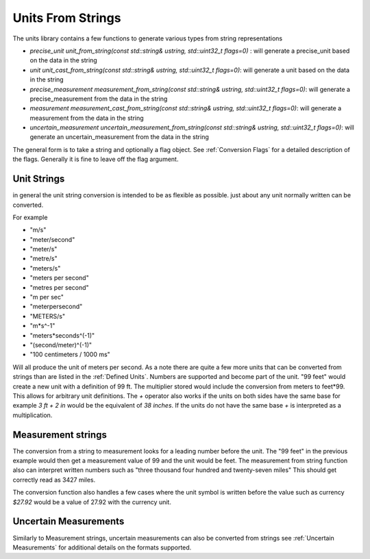 =======================
Units From Strings
=======================

The units library contains a few functions to generate various types from string representations

-  `precise_unit unit_from_string(const std::string& ustring, std::uint32_t flags=0)` : will generate a precise_unit based on the data in the string
-  `unit unit_cast_from_string(const std::string& ustring, std::uint32_t flags=0)`: will generate a unit based on the data in the string
-  `precise_measurement measurement_from_string(const std::string& ustring, std::uint32_t flags=0)`: will generate a precise_measurement from the data in the string
-  `measurement measurement_cast_from_string(const std::string& ustring, std::uint32_t flags=0)`: will generate a measurement from the data in the string
-  `uncertain_measurement uncertain_measurement_from_string(const std::string& ustring, std::uint32_t flags=0)`: will generate an uncertain_measurement from the data in the string

The general form is to take a string and optionally a flag object.  See :ref:`Conversion Flags` for a detailed description of the flags.  Generally it is fine to leave off the flag argument.

Unit Strings
-------------

in general the unit string conversion is intended to be as flexible as possible.  just about any unit normally written can be converted.

For example

-  "m/s"
-  "meter/second"
-  "meter/s"
-  "metre/s"
-  "meters/s"
-  "meters per second"
-  "metres per second"
-  "m per sec"
-  "meterpersecond"
-  "METERS/s"
-  "m*s^-1"
-  "meters*seconds^(-1)"
-  "(second/meter)^(-1)"
-  "100 centimeters / 1000 ms"

Will all produce the unit of meters per second.   As a note there are quite a few more units that can be converted from strings than are listed in the :ref:`Defined Units`.
Numbers are supported and become part of the unit.  "99 feet" would create a new unit with a definition of 99 ft.  The multiplier stored would include the conversion from meters to feet*99.  This allows for arbitrary unit definitions.
The `+` operator also works if the units on both sides have the same base for example `3 ft + 2 in` would be the equivalent of `38 inches`.  If the units do not have the same base `+` is interpreted as a multiplication.

Measurement strings
--------------------

The conversion from a string to measurement looks for a leading number before the unit.  The "99 feet" in the previous example would then get a measurement value of 99 and the unit would be feet.  The measurement from string function also can interpret written numbers such as "three thousand four hundred and twenty-seven miles"  This should get correctly read as 3427 miles.

The conversion function also handles a few cases where the unit symbol is written before the value such as currency `$27.92`  would be a value of 27.92 with the currency unit.

Uncertain Measurements
---------------------------

Similarly to Measurement strings, uncertain measurements can also be converted from strings see :ref:`Uncertain Measurements` for additional details on the formats supported.

